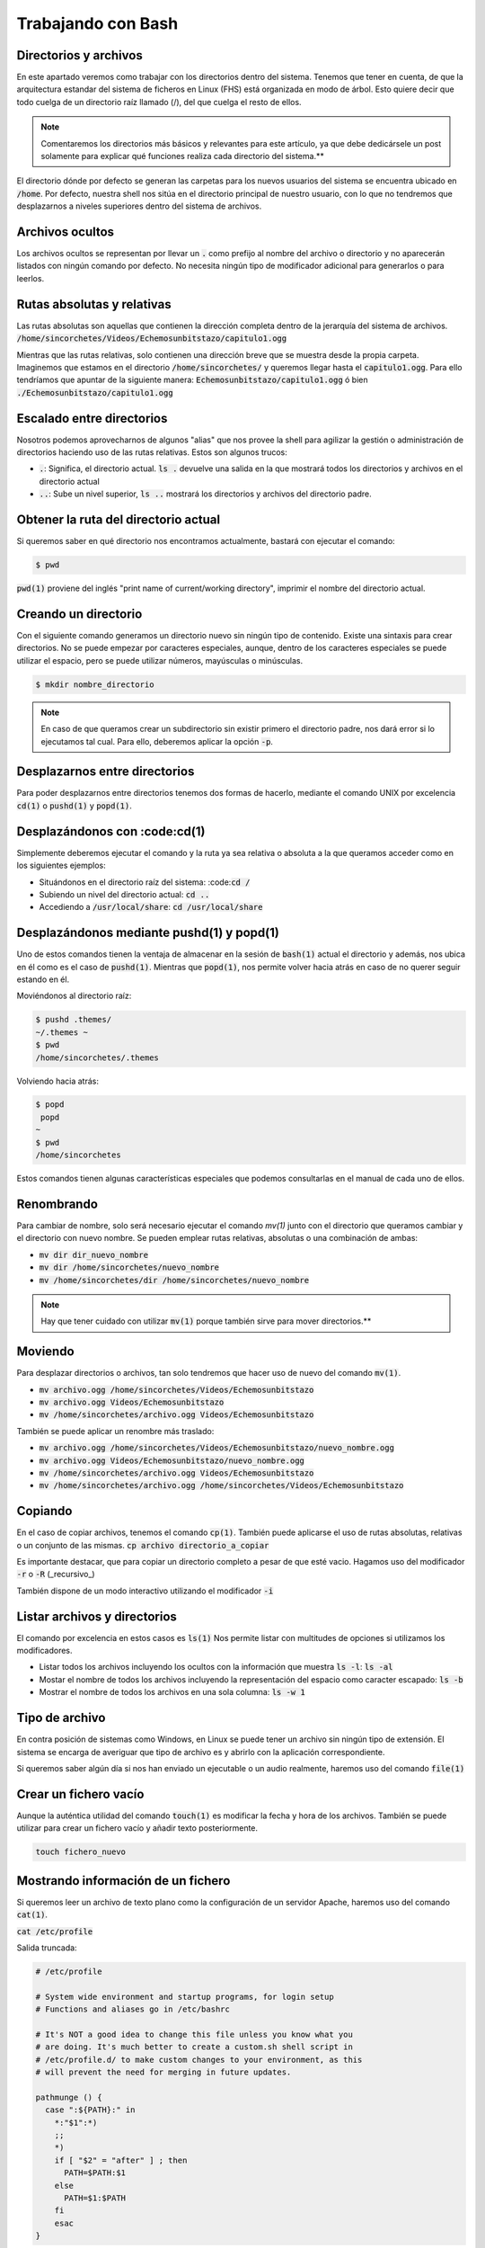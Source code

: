 Trabajando con Bash
-------------------

Directorios y archivos
**********************

En este apartado veremos como trabajar con los directorios dentro del sistema. Tenemos que tener en cuenta, de que la arquitectura estandar del sistema de ficheros en Linux (FHS) está organizada en modo de árbol. Esto quiere decir que todo cuelga de un directorio raíz llamado (/), del que cuelga el resto de ellos.

.. note:: 
  
  Comentaremos los directorios más básicos y relevantes para este artículo, ya que debe dedicársele un post solamente para explicar qué funciones realiza cada directorio del sistema.**

El directorio dónde por defecto se generan las carpetas para los nuevos usuarios del sistema se encuentra ubicado en :code:`/home`. Por defecto, nuestra shell nos sitúa en el directorio principal de nuestro usuario, con lo que no tendremos que desplazarnos a niveles superiores dentro del sistema de archivos.

Archivos ocultos
****************

Los archivos ocultos se representan por llevar un :code:`.` como prefijo al nombre del archivo o directorio y no aparecerán listados con ningún comando por defecto. No necesita ningún tipo de modificador adicional para generarlos o para leerlos.

Rutas absolutas y relativas
***************************

Las rutas absolutas son aquellas que contienen la dirección completa dentro de la jerarquía del sistema de archivos.
:code:`/home/sincorchetes/Videos/Echemosunbitstazo/capitulo1.ogg`

Mientras que las rutas relativas, solo contienen una dirección breve que se muestra desde la propia carpeta. Imaginemos que estamos en el directorio :code:`/home/sincorchetes/` y queremos llegar hasta el :code:`capitulo1.ogg`. Para ello tendríamos que apuntar de la siguiente manera:
:code:`Echemosunbitstazo/capitulo1.ogg` ó bien :code:`./Echemosunbitstazo/capitulo1.ogg`

Escalado entre directorios
**************************

Nosotros podemos aprovecharnos de algunos "alias" que nos provee la shell para agilizar la gestión o administración de directorios haciendo uso de las rutas relativas. Estos son algunos trucos:

* :code:`.`: Significa, el directorio actual. :code:`ls .` devuelve una salida en la que mostrará todos los directorios y archivos en el directorio actual
* :code:`..`: Sube un nivel superior, :code:`ls ..` mostrará los directorios y archivos del directorio padre.

Obtener la ruta del directorio actual
*************************************

Si queremos saber en qué directorio nos encontramos actualmente, bastará con ejecutar el comando:

.. code-block :: bash
  
  $ pwd

:code:`pwd(1)` proviene del inglés "print name of current/working directory", imprimir el nombre del directorio actual.

Creando un directorio
*********************

Con el siguiente comando generamos un directorio nuevo sin ningún tipo de contenido. Existe una sintaxis para crear directorios.
No se puede empezar por caracteres especiales, aunque, dentro de los caracteres especiales se puede utilizar el espacio, pero se puede utilizar números, mayúsculas o minúsculas.

.. code-block:: bash

  $ mkdir nombre_directorio

.. note::

  En caso de que queramos crear un subdirectorio sin existir primero el directorio padre, nos dará error si lo ejecutamos tal cual. Para ello, deberemos aplicar la opción :code:`-p`.

Desplazarnos entre directorios
******************************

Para poder desplazarnos entre directorios tenemos dos formas de hacerlo, mediante el comando UNIX por excelencia :code:`cd(1)` o :code:`pushd(1)` y :code:`popd(1)`.

Desplazándonos con :code:cd(1)
******************************

Simplemente deberemos ejecutar el comando y la ruta ya sea relativa o absoluta a la que queramos acceder como en los siguientes ejemplos:

* Situándonos en el directorio raíz del sistema: :code::code:`cd /`
* Subiendo un nivel del directorio actual: :code:`cd ..`
* Accediendo a :code:`/usr/local/share`: :code:`cd /usr/local/share`

Desplazándonos mediante pushd(1) y popd(1)
******************************************

Uno de estos comandos tienen la ventaja de almacenar en la sesión de :code:`bash(1)` actual el directorio y además, nos ubica en él como es el caso de :code:`pushd(1)`. Mientras que :code:`popd(1)`, nos permite volver hacia atrás en caso de no querer seguir estando en él.

Moviéndonos al directorio raíz:

.. code-block:: bash

  $ pushd .themes/
  ~/.themes ~
  $ pwd
  /home/sincorchetes/.themes

Volviendo hacia atrás:

.. code-block:: bash
  
  $ popd
   popd
  ~
  $ pwd
  /home/sincorchetes


Estos comandos tienen algunas características especiales que podemos consultarlas en el manual de cada uno de ellos.

Renombrando 
***********

Para cambiar de nombre, solo será necesario ejecutar el comando `mv(1)` junto con el directorio que queramos cambiar y el directorio con nuevo nombre. Se pueden emplear rutas relativas, absolutas o una combinación de ambas:

* :code:`mv dir dir_nuevo_nombre`
* :code:`mv dir /home/sincorchetes/nuevo_nombre`
* :code:`mv /home/sincorchetes/dir /home/sincorchetes/nuevo_nombre`

.. note::

  Hay que tener cuidado con utilizar :code:`mv(1)` porque también sirve para mover directorios.**

Moviendo
********

Para desplazar directorios o archivos, tan solo tendremos que hacer uso de nuevo del comando :code:`mv(1)`.

* :code:`mv archivo.ogg /home/sincorchetes/Videos/Echemosunbitstazo`
* :code:`mv archivo.ogg Videos/Echemosunbitstazo`
* :code:`mv /home/sincorchetes/archivo.ogg Videos/Echemosunbitstazo`

También se puede aplicar un renombre más traslado:

* :code:`mv archivo.ogg /home/sincorchetes/Videos/Echemosunbitstazo/nuevo_nombre.ogg`
* :code:`mv archivo.ogg Videos/Echemosunbitstazo/nuevo_nombre.ogg`
* :code:`mv /home/sincorchetes/archivo.ogg Videos/Echemosunbitstazo`
* :code:`mv /home/sincorchetes/archivo.ogg /home/sincorchetes/Videos/Echemosunbitstazo`

Copiando
********

En el caso de copiar archivos, tenemos el comando :code:`cp(1)`. También puede aplicarse el uso de rutas absolutas, relativas o un conjunto de las mismas.
:code:`cp archivo directorio_a_copiar`

Es importante destacar, que para copiar un directorio completo a pesar de que esté vacio. Hagamos uso del modificador :code:`-r` o :code:`-R` (_recursivo_)

También dispone de un modo interactivo utilizando el modificador :code:`-i`

Listar archivos y directorios
*****************************

El comando por excelencia en estos casos es :code:`ls(1)` Nos permite listar con multitudes de opciones si utilizamos los modificadores.

* Listar todos los archivos incluyendo los ocultos con la información que muestra :code:`ls -l`: :code:`ls -al`
* Mostar el nombre de todos los archivos incluyendo la representación del espacio como caracter escapado: :code:`ls -b`
* Mostrar el nombre de todos los archivos en una sola columna: :code:`ls -w 1`

Tipo de archivo
***************

En contra posición de sistemas como Windows, en Linux se puede tener un archivo sin ningún tipo de extensión. El sistema se encarga de averiguar que tipo de archivo es y abrirlo con la aplicación correspondiente.

Si queremos saber algún día si nos han enviado un ejecutable o un audio realmente, haremos uso del comando :code:`file(1)`

Crear un fichero vacío
**********************

Aunque la auténtica utilidad del comando :code:`touch(1)` es modificar la fecha y hora de los archivos. También se puede utilizar para crear un fichero vacío y añadir texto posteriormente.

.. code-block:: bash

  touch fichero_nuevo

Mostrando información de un fichero
***********************************

Si queremos leer un archivo de texto plano como la configuración de un servidor Apache, haremos uso del comando :code:`cat(1)`.

:code:`cat /etc/profile`

Salida truncada:

.. code-block:: bash

  # /etc/profile

  # System wide environment and startup programs, for login setup
  # Functions and aliases go in /etc/bashrc

  # It's NOT a good idea to change this file unless you know what you
  # are doing. It's much better to create a custom.sh shell script in
  # /etc/profile.d/ to make custom changes to your environment, as this
  # will prevent the need for merging in future updates.

  pathmunge () {
    case ":${PATH}:" in
      *:"$1":*)
      ;;
      *)
      if [ "$2" = "after" ] ; then
        PATH=$PATH:$1
      else
        PATH=$1:$PATH
      fi
      esac
  }

Trabajando con texto
####################

Mostrar o redireccionar texto
*****************************

Bash nos permite mostrar una frase, un texto que queramos gracias al comando :code:`echo(1)`.

.. code-block:: bash

  echo "¡No nos perderemos los nuevos artículos de Echemosunbitstazo!"

También podemos redirigir el texto a un archivo nuevo

.. code-block:: bash

  echo "¡No nos perderemos los nuevos artículos de Echemosunbitstazo!" > /home/sincorchetes/Documentos/archivo_nuevo

Añadir información a un archivo ya existente

.. code-block:: bash

  echo "¡No te pierdas él próximo día otro capítulo más sobre Bash en echemosunbitstazo.es" >> /home/sincorchetes/Documento/existente

Crear un archivo y añadir texto directamente
********************************************

Podemos hacer uso del comando :code:`cat(1)` para finalizar la edición, tendremos que finalizarla pulsando la combinación de teclas :code:`CTRL+D` y para ello de la siguiente manera:

.. code-block:: bash

  cat >fichero_de_ejemplo
  Esto es un ejemplo.


Copias de seguridad
###################

El comando por excelencia para elaborar copias de seguridad en Linux es haciendo uso del comando :code:`tar(1)`

Elaborando copias de seguridad
******************************

Elaborando una copia de un directorio
*************************************

.. code-block:: bash

  tar cfv copia_seguridad.tar dir1 dir2 archivo1 archivo2...

Comprimir con bzip2
*******************

.. code-block:: bash

  tar cfvj copia_Seguridad.tar.bz2 dir1 dir2 arch1 arch2...

Utilizar compresión gzip
************************

.. code-block:: bash

  tar cfvz copia_seguridad.tar.gz dir1 dir2 arch1 arch2...

Crear una copia de seguridad con formato xz
*******************************************

.. code-block:: bash

  tar cfvJ copia_seguridad.tar.xz dir1 dir2 arch1 arch2...

Descomprimiendo copias de seguridad
***********************************

A la hora de descomprimir las copias de seguridad no tenemos que declarar el tipo de formato en el que está comprimido, con lo que ganamos más tiempo para dedicarlo a otras cosas.

Descomprimir una copia de seguridad
***********************************

.. code-block:: bash

  tar xfv copia_seguridad.tar

Fuentes
#######

* Ediciones ENI - LPI I Tercera edición
* Man pages 
